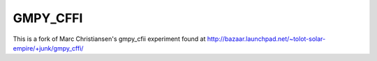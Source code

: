 GMPY_CFFI
=========

This is a fork of Marc Christiansen's gmpy_cfii experiment found at http://bazaar.launchpad.net/~tolot-solar-empire/+junk/gmpy_cffi/
